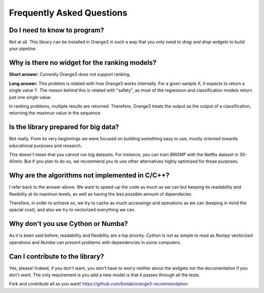 Frequently Asked Questions
**************************

Do I need to know to program?
=============================

Not at all. This library can be installed in Orange3 in such a way that you only
need to *drag and drop* widgets to build your pipeline.

.. figure:: ../resources/images/example_latent_factor_models.png


Why is there no widget for the ranking models?
==============================================

**Short answer:** Currently Orange3 does not support ranking.

**Long answer:** This problem is related with how Orange3 works internally. For
a given sample X, it expects to return a single value Y. The reason behind this
is related with "safety", as most of the regression and classification models
return just one single value.

In ranking problems, multiple results are returned. Therefore, Orange3 treats
the output as the output of a classification, returning the maximun value in the
sequence.


Is the library prepared for big data?
=====================================

Not really. From its very beginnings we were focused on building something easy
to use, mostly oriented towards educational purposes and research.

This doesn't mean that you cannot run big datasets. For instance, you can train
*BRISMF* with the Netflix dataset in 30-40min. But if you plan to do so, we
recommend you to use other alternatives highly optimized for those purposes.


Why are the algorithms not implemented in C/C++?
================================================

I refer back to the answer above. We want to speed-up the code as much as we
can but keeping its readability and flexibility at its maximun levels, as well
as having the less possible amount of dependecies.

Therefore, in order to achieve so, we try to cache as much accessings and
operations as we can (keeping in mind the spacial cost), and also we try to
vectorized everything we can.


Why don't you use Cython or Numba?
==================================

As it is been said before, readability and flexibility are a top priority.
*Cython* is not as simple to read as *Numpy* vectorized operations and *Numba*
can present problems with dependencies in some computers.


Can I contribute to the library?
================================

Yes, please! Indeed, if you don't want, you don't have to worry neither about
the widgets nor the documentation if you don't want. The only requirement is you
add a new model is that it passes through all the tests.

Fork and contribute all as you want!
https://github.com/biolab/orange3-recommendation